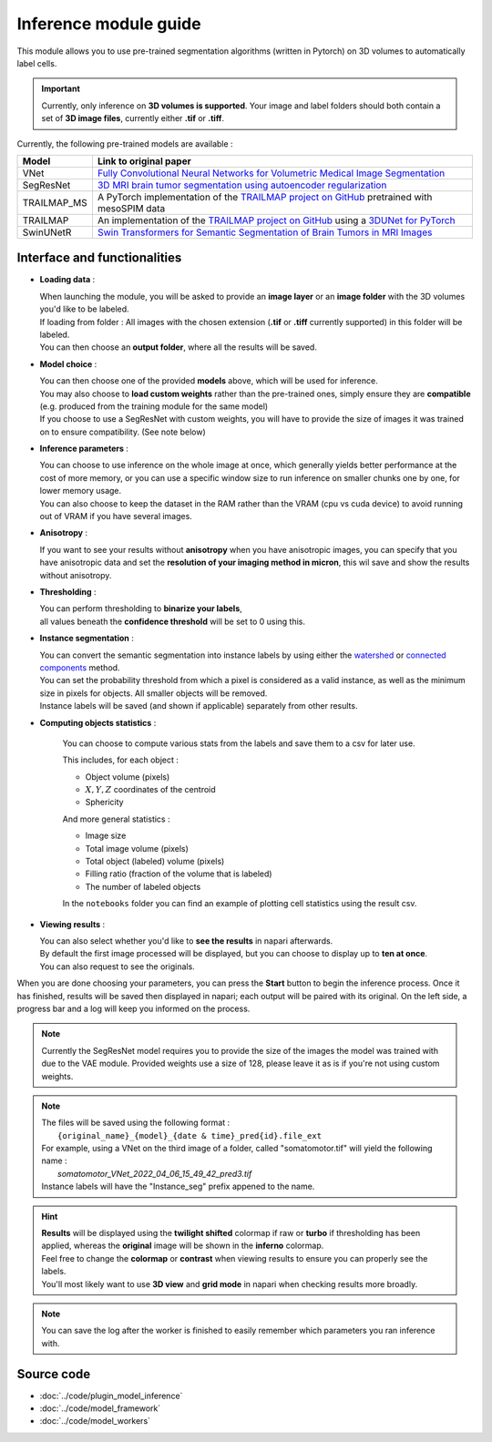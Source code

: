 .. _inference_module_guide:

Inference module guide
=================================

This module allows you to use pre-trained segmentation algorithms (written in Pytorch) on 3D volumes
to automatically label cells.

.. important::
    Currently, only inference on **3D volumes is supported**. Your image and label folders should both contain a set of
    **3D image files**, currently either **.tif** or **.tiff**.

Currently, the following pre-trained models are available :

==============   ================================================================================================
Model            Link to original paper
==============   ================================================================================================
VNet             `Fully Convolutional Neural Networks for Volumetric Medical Image Segmentation`_
SegResNet        `3D MRI brain tumor segmentation using autoencoder regularization`_
TRAILMAP_MS       A PyTorch implementation of the `TRAILMAP project on GitHub`_ pretrained with mesoSPIM data
TRAILMAP          An implementation of the `TRAILMAP project on GitHub`_ using a `3DUNet for PyTorch`_
SwinUNetR         `Swin Transformers for Semantic Segmentation of Brain Tumors in MRI Images`_
==============   ================================================================================================

.. _Fully Convolutional Neural Networks for Volumetric Medical Image Segmentation: https://arxiv.org/pdf/1606.04797.pdf
.. _3D MRI brain tumor segmentation using autoencoder regularization: https://arxiv.org/pdf/1810.11654.pdf
.. _TRAILMAP project on GitHub: https://github.com/AlbertPun/TRAILMAP
.. _3DUnet for Pytorch: https://github.com/wolny/pytorch-3dunet
.. _Swin Transformers for Semantic Segmentation of Brain Tumors in MRI Images: https://arxiv.org/abs/2201.01266

Interface and functionalities
--------------------------------

.. image:: ../images/inference_plugin_layout.png
    :align: right
    :scale: 40%

* **Loading data** :

  | When launching the module, you will be asked to provide an **image layer** or an **image folder** with the 3D volumes you'd like to be labeled.
  | If loading from folder : All images with the chosen extension (**.tif** or **.tiff** currently supported) in this folder will be labeled.
  | You can then choose an **output folder**, where all the results will be saved.

* **Model choice** :

  | You can then choose one of the provided **models** above, which will be used for inference.
  | You may also choose to **load custom weights** rather than the pre-trained ones, simply ensure they are **compatible** (e.g. produced from the training module for the same model)
  | If you choose to use a SegResNet with custom weights, you will have to provide the size of images it was trained on to ensure compatibility. (See note below)

* **Inference parameters** :

  | You can choose to use inference on the whole image at once, which generally yields better performance at the cost of more memory, or you can use a specific window size to run inference on smaller chunks one by one, for lower memory usage.
  | You can also choose to keep the dataset in the RAM rather than the VRAM (cpu vs cuda device) to avoid running out of VRAM if you have several images.

* **Anisotropy** :

  | If you want to see your results without **anisotropy** when you have anisotropic images, you can specify that you have anisotropic data and set the **resolution of your imaging method in micron**, this wil save and show the results without anisotropy.

* **Thresholding** :

  | You can perform thresholding to **binarize your labels**,
  | all values beneath the **confidence threshold** will be set to 0 using this.

* **Instance segmentation** :

  | You can convert the semantic segmentation into instance labels by using either the `watershed`_ or `connected components`_ method.
  | You can set the probability threshold from which a pixel is considered as a valid instance, as well as the minimum size in pixels for objects. All smaller objects will be removed.
  | Instance labels will be saved (and shown if applicable) separately from other results.


.. _watershed: https://scikit-image.org/docs/dev/auto_examples/segmentation/plot_watershed.html
.. _connected components: https://scikit-image.org/docs/dev/api/skimage.measure.html#skimage.measure.label


* **Computing objects statistics** :

    You can choose to compute various stats from the labels and save them to a csv for later use.

    This includes, for each object :

    * Object volume (pixels)
    * :math:`X,Y,Z` coordinates of the centroid
    * Sphericity


    And more general statistics :

    * Image size
    * Total image volume (pixels)
    * Total object (labeled) volume (pixels)
    * Filling ratio (fraction of the volume that is labeled)
    * The number of labeled objects


    In the ``notebooks`` folder you can find an example of plotting cell statistics using the result csv.

* **Viewing results** :

  | You can also select whether you'd like to **see the results** in napari afterwards.
  | By default the first image processed will be displayed, but you can choose to display up to **ten at once**.
  | You can also request to see the originals.


When you are done choosing your parameters, you can press the **Start** button to begin the inference process.
Once it has finished, results will be saved then displayed in napari; each output will be paired with its original.
On the left side, a progress bar and a log will keep you informed on the process.


.. note::
    Currently the SegResNet model requires you to provide the size of the images the model was trained with due to the VAE module.
    Provided weights use a size of 128, please leave it as is if you're not using custom weights.


.. note::
    | The files will be saved using the following format :
    |    ``{original_name}_{model}_{date & time}_pred{id}.file_ext``
    | For example, using a VNet on the third image of a folder, called "somatomotor.tif" will yield the following name :
    |   *somatomotor_VNet_2022_04_06_15_49_42_pred3.tif*
    | Instance labels will have the "Instance_seg" prefix appened to the name.


.. hint::
    | **Results** will be displayed using the **twilight shifted** colormap if raw or **turbo** if thresholding has been applied, whereas the **original** image will be shown in the **inferno** colormap.
    | Feel free to change the **colormap** or **contrast** when viewing results to ensure you can properly see the labels.
    | You'll most likely want to use **3D view** and **grid mode** in napari when checking results more broadly.

.. image:: ../images/inference_results_example.png

.. note::
    You can save the log after the worker is finished to easily remember which parameters you ran inference with.

Source code
--------------------------------
* :doc:`../code/plugin_model_inference`
* :doc:`../code/model_framework`
* :doc:`../code/model_workers`
